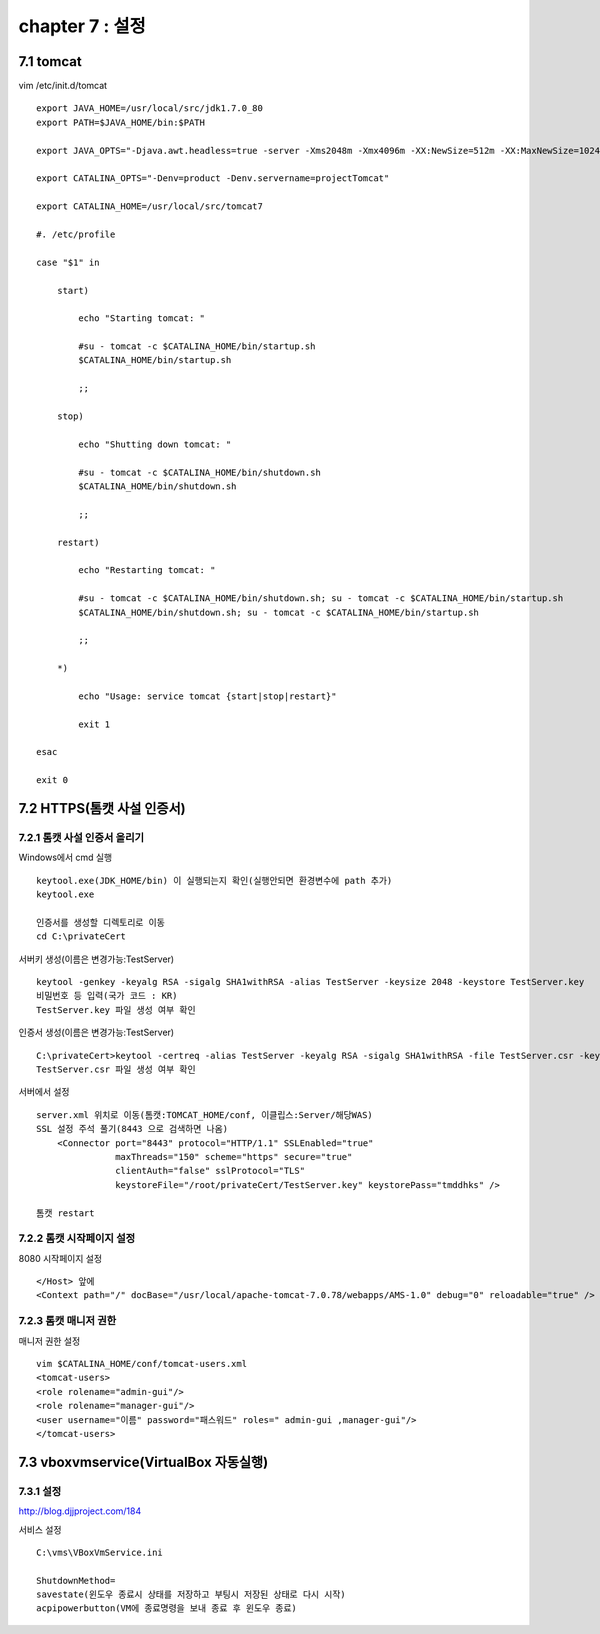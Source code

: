 chapter 7 : 설정
==================================

7.1 tomcat
---------------------------

vim /etc/init.d/tomcat
::

 export JAVA_HOME=/usr/local/src/jdk1.7.0_80
 export PATH=$JAVA_HOME/bin:$PATH

 export JAVA_OPTS="-Djava.awt.headless=true -server -Xms2048m -Xmx4096m -XX:NewSize=512m -XX:MaxNewSize=1024m -XX:PermSize=512m -XX:MaxPermSize=1024m -XX:+DisableExplicitGC"

 export CATALINA_OPTS="-Denv=product -Denv.servername=projectTomcat"

 export CATALINA_HOME=/usr/local/src/tomcat7

 #. /etc/profile

 case "$1" in

     start)

         echo "Starting tomcat: "

         #su - tomcat -c $CATALINA_HOME/bin/startup.sh
         $CATALINA_HOME/bin/startup.sh

         ;;

     stop)

         echo "Shutting down tomcat: "

         #su - tomcat -c $CATALINA_HOME/bin/shutdown.sh
         $CATALINA_HOME/bin/shutdown.sh

         ;;

     restart)

         echo "Restarting tomcat: "

         #su - tomcat -c $CATALINA_HOME/bin/shutdown.sh; su - tomcat -c $CATALINA_HOME/bin/startup.sh
         $CATALINA_HOME/bin/shutdown.sh; su - tomcat -c $CATALINA_HOME/bin/startup.sh

         ;;

     *)

         echo "Usage: service tomcat {start|stop|restart}"

         exit 1

 esac

 exit 0


7.2 HTTPS(톰캣 사설 인증서)
--------------------------------

7.2.1 톰캣 사설 인증서 올리기
~~~~~~~~~~~~~~~~~~~~~~~~~~~~~~

Windows에서 cmd 실행
::

 keytool.exe(JDK_HOME/bin) 이 실행되는지 확인(실행안되면 환경변수에 path 추가)
 keytool.exe

 인증서를 생성할 디렉토리로 이동
 cd C:\privateCert

서버키 생성(이름은 변경가능:TestServer)
::

 keytool -genkey -keyalg RSA -sigalg SHA1withRSA -alias TestServer -keysize 2048 -keystore TestServer.key
 비밀번호 등 입력(국가 코드 : KR)
 TestServer.key 파일 생성 여부 확인

인증서 생성(이름은 변경가능:TestServer)
::

 C:\privateCert>keytool -certreq -alias TestServer -keyalg RSA -sigalg SHA1withRSA -file TestServer.csr -keystore TestServer.key
 TestServer.csr 파일 생성 여부 확인

서버에서 설정
::

 server.xml 위치로 이동(톰캣:TOMCAT_HOME/conf, 이클립스:Server/해당WAS)
 SSL 설정 주석 풀기(8443 으로 검색하면 나옴)
     <Connector port="8443" protocol="HTTP/1.1" SSLEnabled="true"
                maxThreads="150" scheme="https" secure="true"
                clientAuth="false" sslProtocol="TLS"
                keystoreFile="/root/privateCert/TestServer.key" keystorePass="tmddhks" />

 톰캣 restart

7.2.2 톰캣 시작페이지 설정
~~~~~~~~~~~~~~~~~~~~~~~~~~~~~~

8080 시작페이지 설정
::

 </Host> 앞에
 <Context path="/" docBase="/usr/local/apache-tomcat-7.0.78/webapps/AMS-1.0" debug="0" reloadable="true" />

7.2.3 톰캣 매니저 권한
~~~~~~~~~~~~~~~~~~~~~~~

매니저 권한 설정
::

 vim $CATALINA_HOME/conf/tomcat-users.xml
 <tomcat-users>
 <role rolename="admin-gui"/>
 <role rolename="manager-gui"/>
 <user username="이름" password="패스워드" roles=" admin-gui ,manager-gui"/>
 </tomcat-users>

7.3 vboxvmservice(VirtualBox 자동실행)
----------------------------------------

7.3.1 설정
~~~~~~~~~~~~~~~~~~~~

http://blog.djjproject.com/184

서비스 설정
::

 C:\vms\VBoxVmService.ini

 ShutdownMethod=
 savestate(윈도우 종료시 상태를 저장하고 부팅시 저장된 상태로 다시 시작)
 acpipowerbutton(VM에 종료명령을 보내 종료 후 윈도우 종료)


